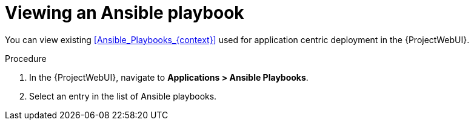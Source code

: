 [id="Viewing_an_Ansible_Playbook_{context}"]
= Viewing an Ansible playbook

You can view existing xref:Ansible_Playbooks_{context}[] used for application centric deployment in the {ProjectWebUI}.

.Procedure
. In the {ProjectWebUI}, navigate to *Applications > Ansible Playbooks*.
. Select an entry in the list of Ansible playbooks.
